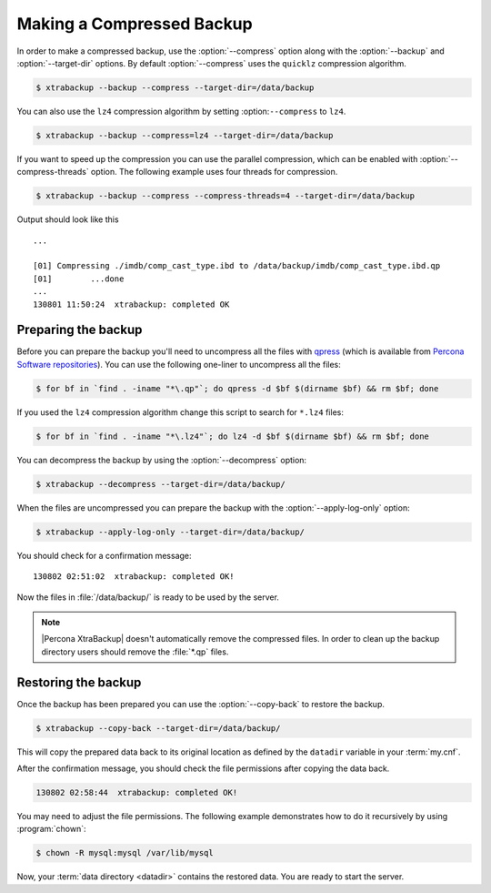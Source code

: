 .. _recipes_ibkx_compressed:

================================================================================
Making a Compressed Backup 
================================================================================

In order to make a compressed backup, use the :option:`--compress` option along
with the :option:`--backup` and :option:`--target-dir` options. By default
:option:`--compress` uses the ``quicklz`` compression algorithm. 

.. code-block:: bash

   $ xtrabackup --backup --compress --target-dir=/data/backup

You can also use the ``lz4`` compression algorithm by setting :option:``--compress`` to ``lz4``.

.. code-block:: bash

   $ xtrabackup --backup --compress=lz4 --target-dir=/data/backup

If you want to speed up the compression you can use the parallel
compression, which can be enabled with :option:`--compress-threads`
option. The following example uses four threads for compression.

.. code-block:: bash

   $ xtrabackup --backup --compress --compress-threads=4 --target-dir=/data/backup

Output should look like this :: 

   ...
        
   [01] Compressing ./imdb/comp_cast_type.ibd to /data/backup/imdb/comp_cast_type.ibd.qp
   [01]        ...done
   ...
   130801 11:50:24  xtrabackup: completed OK

.. _recipe.xtrabackup.backup.preparing:

Preparing the backup
--------------------------------------------------------------------------------

Before you can prepare the backup you'll need to uncompress all the files with
`qpress <http://www.quicklz.com/>`_ (which is available from `Percona Software
repositories
<http://www.percona.com/doc/percona-xtrabackup/8.0/installation.html#using-percona-software-repositories>`_).
You can use the following one-liner to uncompress all the files:

.. code-block:: bash

   $ for bf in `find . -iname "*\.qp"`; do qpress -d $bf $(dirname $bf) && rm $bf; done

If you used the ``lz4`` compression algorithm change this script to search for ``*.lz4`` files:

.. code-block:: bash

   $ for bf in `find . -iname "*\.lz4"`; do lz4 -d $bf $(dirname $bf) && rm $bf; done

You can decompress the backup by using the :option:`--decompress` option:

.. code-block:: bash

   $ xtrabackup --decompress --target-dir=/data/backup/

.. seealso::

   What is required to use the `--decompress` option effectively?
      :option:`--decompress`

When the files are uncompressed you can prepare the backup with the
:option:`--apply-log-only` option:

.. code-block:: bash

   $ xtrabackup --apply-log-only --target-dir=/data/backup/

You should check for a confirmation message: ::

   130802 02:51:02  xtrabackup: completed OK!

Now the files in :file:`/data/backup/` is ready to be used by the server.

.. note::

   |Percona XtraBackup| doesn't automatically remove the compressed files. In
   order to clean up the backup directory users should remove the :file:`*.qp`
   files.

.. _recipe.xtrabackup.backup.restoring:

Restoring the backup
--------------------------------------------------------------------------------

Once the backup has been prepared you can use the :option:`--copy-back` to
restore the backup.

.. code-block:: bash

  $ xtrabackup --copy-back --target-dir=/data/backup/

This will copy the prepared data back to its original location as defined by the
``datadir`` variable in your :term:`my.cnf`.

After the confirmation message, you should check the file permissions after
copying the data back.

.. code-block:: text

   130802 02:58:44  xtrabackup: completed OK!

You may need to adjust the file permissions. The following example demonstrates
how to do it recursively by using :program:`chown`:

.. code-block:: bash

   $ chown -R mysql:mysql /var/lib/mysql

Now, your :term:`data directory <datadir>` contains the restored data. You are
ready to start the server.
